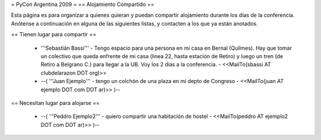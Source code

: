 = PyCon Argentina 2009 =
== Alojamiento Compartido ==

Esta página es para organizar a quienes quieran y puedan compartir alojamiento durante los días de la conferencia.
Anótense a continuación en alguna de las siguientes listas, y contacten a los que ya están anotados.

== Tienen lugar para compartir ==

 * '''Sebastián Bassi''' - Tengo espacio para una persona en mi casa en Bernal (Quilmes). Hay que tomar un colectivo que queda enfrente de mi casa (linea 22, hasta estación de Retiro) y luego un tren (de Retiro a Belgrano C.) para llegar a la UB. Voy los 2 dias a la conferencia. - <<MailTo(sbassi AT clubdelarazon DOT org)>>
 * --( '''Juan Ejemplo''' - tengo un colchón de una plaza en mi depto de Congreso - <<MailTo(juan AT ejemplo DOT com DOT ar)>> )--

== Necesitan lugar para alojarse ==

 * --( '''Peddro Ejemplo2''' - quiero compartir una habitación de hostel - <<MailTo(peddro AT ejemplo2 DOT com DOT ar)>> )--
